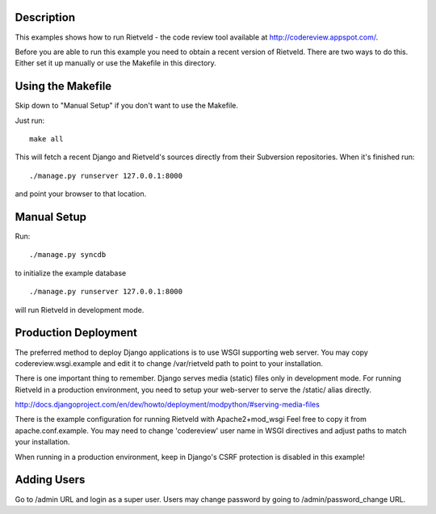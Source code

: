 Description
===========
This examples shows how to run Rietveld - the code review tool available
at http://codereview.appspot.com/.

Before you are able to run this example you need to obtain a recent version
of Rietveld. There are two ways to do this. Either set it up manually or
use the Makefile in this directory.


Using the Makefile
==================

Skip down to "Manual Setup" if you don't want to use the Makefile.

Just run::

    make all

This will fetch a recent Django and Rietveld's sources directly from their
Subversion repositories. When it's finished run::

    ./manage.py runserver 127.0.0.1:8000

and point your browser to that location.


Manual Setup
============

Run::

    ./manage.py syncdb

to initialize the example database

::

./manage.py runserver 127.0.0.1:8000

will run Rietveld in development mode.


Production Deployment
=====================

The preferred method to deploy Django applications is to use WSGI supporting
web server. You may copy codereview.wsgi.example and edit it to change
/var/rietveld path to point to your installation.

There is one important thing to remember. Django serves media (static) files
only in development mode. For running Rietveld in a production environment,
you need to setup your web-server to serve the /static/ alias directly.

http://docs.djangoproject.com/en/dev/howto/deployment/modpython/#serving-media-files

There is the example configuration for running Rietveld with Apache2+mod_wsgi
Feel free to copy it from apache.conf.example. You may need to change
'codereview' user name in WSGI directives and adjust paths to match your
installation.

When running in a production environment, keep in Django's CSRF
protection is disabled in this example!


Adding Users
============

Go to /admin URL and login as a super user. Users may change password by
going to /admin/password_change URL.
